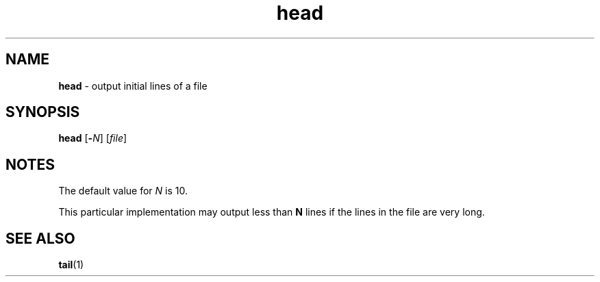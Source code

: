 .TH head 1
'''
.SH NAME
\fBhead\fR \- output initial lines of a file
'''
.SH SYNOPSIS
\fBhead\fR [\fB-\fIN\fR] [\fIfile\fR]
'''
.SH NOTES
The default value for \fIN\fR is 10.
.P
This particular implementation may output less than \fBN\fR lines
if the lines in the file are very long.
'''
.SH SEE ALSO
\fBtail\fR(1)
